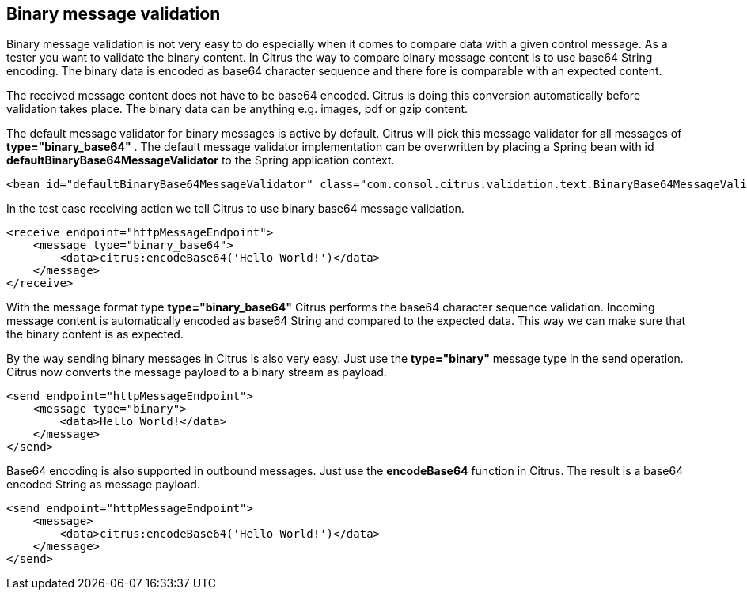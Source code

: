 [[binary-message-validation]]
== Binary message validation

Binary message validation is not very easy to do especially when it comes to compare data with a given control message. As a tester you want to validate the binary content. In Citrus the way to compare binary message content is to use base64 String encoding. The binary data is encoded as base64 character sequence and there fore is comparable with an expected content.

The received message content does not have to be base64 encoded. Citrus is doing this conversion automatically before validation takes place. The binary data can be anything e.g. images, pdf or gzip content.

The default message validator for binary messages is active by default. Citrus will pick this message validator for all messages of *type="binary_base64"* . The default message validator implementation can be overwritten by placing a Spring bean with id *defaultBinaryBase64MessageValidator* to the Spring application context.

[source,xml]
----
<bean id="defaultBinaryBase64MessageValidator" class="com.consol.citrus.validation.text.BinaryBase64MessageValidator"/>
----

In the test case receiving action we tell Citrus to use binary base64 message validation.

[source,xml]
----
<receive endpoint="httpMessageEndpoint">
    <message type="binary_base64">
        <data>citrus:encodeBase64('Hello World!')</data>
    </message>
</receive>
----

With the message format type *type="binary_base64"* Citrus performs the base64 character sequence validation. Incoming message content is automatically encoded as base64 String and compared to the expected data. This way we can make sure that the binary content is as expected.

By the way sending binary messages in Citrus is also very easy. Just use the *type="binary"* message type in the send operation. Citrus now converts the message payload to a binary stream as payload.

[source,xml]
----
<send endpoint="httpMessageEndpoint">
    <message type="binary">
        <data>Hello World!</data>
    </message>
</send>
----

Base64 encoding is also supported in outbound messages. Just use the *encodeBase64* function in Citrus. The result is a base64 encoded String as message payload.

[source,xml]
----
<send endpoint="httpMessageEndpoint">
    <message>
        <data>citrus:encodeBase64('Hello World!')</data>
    </message>
</send>
----